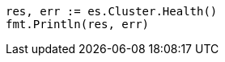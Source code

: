 // Generated from cluster-health_b02e4907c9936c1adc16ccce9d49900d_test.go
//
[source, go]
----
res, err := es.Cluster.Health()
fmt.Println(res, err)
----
